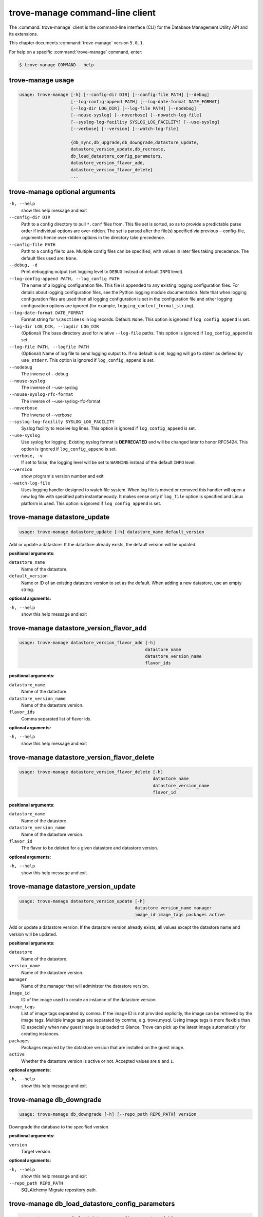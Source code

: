.. This file is manually generated, unlike many of the other chapters.

================================
trove-manage command-line client
================================

The :command:`trove-manage` client is the command-line interface (CLI)
for the Database Management Utility API and its extensions.

This chapter documents :command:`trove-manage` version ``5.0.1``.

For help on a specific :command:`trove-manage` command, enter:

.. code-block:: console

   $ trove-manage COMMAND --help

.. _trove-manage_command_usage:

trove-manage usage
~~~~~~~~~~~~~~~~~~

.. code-block:: console

   usage: trove-manage [-h] [--config-dir DIR] [--config-file PATH] [--debug]
                       [--log-config-append PATH] [--log-date-format DATE_FORMAT]
                       [--log-dir LOG_DIR] [--log-file PATH] [--nodebug]
                       [--nouse-syslog] [--noverbose] [--nowatch-log-file]
                       [--syslog-log-facility SYSLOG_LOG_FACILITY] [--use-syslog]
                       [--verbose] [--version] [--watch-log-file]

                       {db_sync,db_upgrade,db_downgrade,datastore_update,
                       datastore_version_update,db_recreate,
                       db_load_datastore_config_parameters,
                       datastore_version_flavor_add,
                       datastore_version_flavor_delete}
                       ...

.. _trove-manage_command_options:

trove-manage optional arguments
~~~~~~~~~~~~~~~~~~~~~~~~~~~~~~~

``-h, --help``
  show this help message and exit

``--config-dir DIR``
  Path to a config directory to pull ``*.conf`` files from.
  This file set is sorted, so as to provide a predictable parse order
  if individual options are over-ridden. The set is parsed after
  the file(s) specified via previous --config-file,
  arguments hence over-ridden options in the directory take precedence.

``--config-file PATH``
  Path to a config file to use. Multiple config files can be specified,
  with values in later files taking precedence.
  The default files used are: ``None``.

``--debug, -d``
  Print debugging output (set logging level to ``DEBUG``
  instead of default ``INFO`` level).

``--log-config-append PATH, --log_config PATH``
  The name of a logging configuration file.
  This file is appended to any existing logging configuration files.
  For details about logging configuration files, see the Python logging
  module documentation. Note that when logging configuration files are
  used then all logging configuration is set in the configuration file
  and other logging configuration options are ignored (for example,
  ``logging_context_format_string``).

``--log-date-format DATE_FORMAT``
  Format string for ``%(asctime)s`` in log records. Default: ``None``.
  This option is ignored if ``log_config_append`` is set.

``--log-dir LOG_DIR, --logdir LOG_DIR``
  (Optional) The base directory used for relative ``--log-file`` paths.
  This option is ignored if ``log_config_append`` is set.

``--log-file PATH, --logfile PATH``
  (Optional) Name of log file to send logging output to. If no default
  is set, logging will go to stderr as defined by ``use_stderr``.
  This option is ignored if ``log_config_append`` is set.

``--nodebug``
  The inverse of --debug

``--nouse-syslog``
  The inverse of --use-syslog

``--nouse-syslog-rfc-format``
  The inverse of --use-syslog-rfc-format

``--noverbose``
  The inverse of --verbose

``--syslog-log-facility SYSLOG_LOG_FACILITY``
  Syslog facility to receive log lines.
  This option is ignored if ``log_config_append`` is set.

``--use-syslog``
  Use syslog for logging. Existing syslog format is
  **DEPRECATED** and will be changed later to honor RFC5424.
  This option is ignored if ``log_config_append`` is set.

``--verbose, -v``
  If set to false, the logging level will be set to ``WARNING``
  instead of the default ``INFO`` level.

``--version``
  show program's version number and exit

``--watch-log-file``
  Uses logging handler designed to watch file system.
  When log file is moved or removed this handler will open a new log
  file with specified path instantaneously. It makes sense only if
  ``log_file`` option is specified and Linux platform is used.
  This option is ignored if ``log_config_append`` is set.

trove-manage datastore_update
~~~~~~~~~~~~~~~~~~~~~~~~~~~~~

.. code-block:: console

   usage: trove-manage datastore_update [-h] datastore_name default_version

Add or update a datastore.
If the datastore already exists, the default version will be updated.

**positional arguments:**

``datastore_name``
  Name of the datastore.

``default_version``
  Name or ID of an existing datastore version to set as the default.
  When adding a new datastore, use an empty string.

**optional arguments:**

``-h, --help``
  show this help message and exit

trove-manage datastore_version_flavor_add
~~~~~~~~~~~~~~~~~~~~~~~~~~~~~~~~~~~~~~~~~

.. code-block:: console

   usage: trove-manage datastore_version_flavor_add [-h]
                                                    datastore_name
                                                    datastore_version_name
                                                    flavor_ids

**positional arguments:**

``datastore_name``
  Name of the datastore.

``datastore_version_name``
  Name of the datastore version.

``flavor_ids``
  Comma separated list of flavor ids.

**optional arguments:**

``-h, --help``
  show this help message and exit

trove-manage datastore_version_flavor_delete
~~~~~~~~~~~~~~~~~~~~~~~~~~~~~~~~~~~~~~~~~~~~

.. code-block:: console

   usage: trove-manage datastore_version_flavor_delete [-h]
                                                       datastore_name
                                                       datastore_version_name
                                                       flavor_id

**positional arguments:**

``datastore_name``
  Name of the datastore.

``datastore_version_name``
  Name of the datastore version.

``flavor_id``
  The flavor to be deleted for a given datastore and datastore version.

**optional arguments:**

``-h, --help``
        show this help message and exit

trove-manage datastore_version_update
~~~~~~~~~~~~~~~~~~~~~~~~~~~~~~~~~~~~~

.. code-block:: console

   usage: trove-manage datastore_version_update [-h]
                                                datastore version_name manager
                                                image_id image_tags packages active

Add or update a datastore version. If the datastore version already exists,
all values except the datastore name and version will be updated.

**positional arguments:**

``datastore``
  Name of the datastore.

``version_name``
  Name of the datastore version.

``manager``
  Name of the manager that will administer the datastore version.

``image_id``
  ID of the image used to create an instance of the datastore version.

``image_tags``
  List of image tags separated by comma. If the image ID is not provided
  explicitly, the image can be retrieved by the image tags. Multiple image tags
  are separated by comma, e.g. trove,mysql. Using image tags is more flexible
  than ID especially when new guest image is uploaded to Glance, Trove can pick
  up the latest image automatically for creating instances.

``packages``
  Packages required by the datastore version that are installed on
  the guest image.

``active``
  Whether the datastore version is active or not.
  Accepted values are ``0`` and ``1``.

**optional arguments:**

``-h, --help``
  show this help message and exit

trove-manage db_downgrade
~~~~~~~~~~~~~~~~~~~~~~~~~

.. code-block:: console

   usage: trove-manage db_downgrade [-h] [--repo_path REPO_PATH] version

Downgrade the database to the specified version.

**positional arguments:**

``version``
  Target version.

**optional arguments:**

``-h, --help``
  show this help message and exit

``--repo_path REPO_PATH``
  SQLAlchemy Migrate repository path.

trove-manage db_load_datastore_config_parameters
~~~~~~~~~~~~~~~~~~~~~~~~~~~~~~~~~~~~~~~~~~~~~~~~

.. code-block:: console

   usage: trove-manage db_load_datastore_config_parameters [-h]
                                                           datastore
                                                           datastore_version
                                                           config_file_location

Loads configuration group parameter validation rules for a datastore version
into the database.

**positional arguments:**

``datastore``
  Name of the datastore.

``datastore_version``
  Name of the datastore version.

``config_file_location``
  Fully qualified file path to the configuration group
  parameter validation rules.

**optional arguments:**

``-h, --help``
  show this help message and exit

trove-manage db_recreate
~~~~~~~~~~~~~~~~~~~~~~~~

.. code-block:: console

   usage: trove-manage db_recreate [-h] [--repo_path REPO_PATH]

Drop the database and recreate it.

**optional arguments:**

``-h, --help``
  show this help message and exit

``--repo_path REPO_PATH``
  SQLAlchemy Migrate repository path.

trove-manage db_sync
~~~~~~~~~~~~~~~~~~~~

.. code-block:: console

   usage: trove-manage db_sync [-h] [--repo_path REPO_PATH]

Populate the database structure

**optional arguments:**

``-h, --help``
  show this help message and exit

``--repo_path REPO_PATH``
  SQLAlchemy Migrate repository path.

trove-manage db_upgrade
~~~~~~~~~~~~~~~~~~~~~~~

.. code-block:: console

   usage: trove-manage db_upgrade [-h] [--version VERSION]
                                  [--repo_path REPO_PATH]

Upgrade the database to the specified version.

**optional arguments:**

``-h, --help``
  show this help message and exit

``--version VERSION``
  Target version. Defaults to the latest version.

``--repo_path REPO_PATH``
  SQLAlchemy Migrate repository path.
